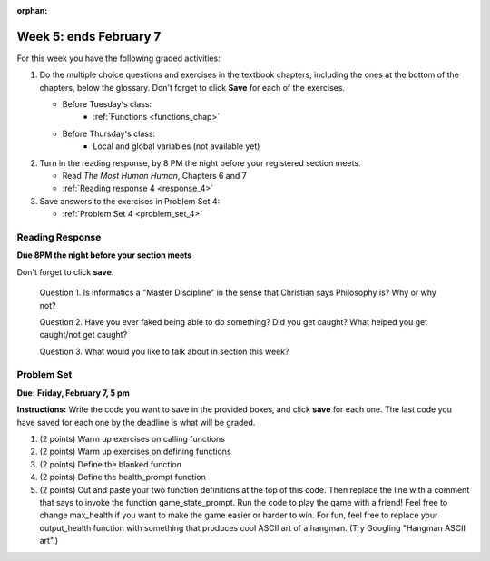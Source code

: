:orphan:

..  Copyright (C) Paul Resnick.  Permission is granted to copy, distribute
    and/or modify this document under the terms of the GNU Free Documentation
    License, Version 1.3 or any later version published by the Free Software
    Foundation; with Invariant Sections being Forward, Prefaces, and
    Contributor List, no Front-Cover Texts, and no Back-Cover Texts.  A copy of
    the license is included in the section entitled "GNU Free Documentation
    License".

.. highlight:: python
    :linenothreshold: 500

Week 5: ends February 7
=======================

For this week you have the following graded activities:

1. Do the multiple choice questions and exercises in the textbook chapters, including the ones at the bottom of the chapters, below the glossary. Don't forget to click **Save** for each of the exercises.

   * Before Tuesday's class:      
      * :ref:`Functions <functions_chap>` 
   
   * Before Thursday's class:
      * Local and global variables (not available yet)

#. Turn in the reading response, by 8 PM the night before your registered section meets.

   * Read *The Most Human Human*, Chapters 6 and 7
   * :ref:`Reading response 4 <response_4>`

#. Save answers to the exercises in Problem Set 4:

   * :ref:`Problem Set 4 <problem_set_4>`



.. _response_4:

Reading Response
----------------

**Due 8PM the night before your section meets**

Don't forget to click **save**.
   
   Question 1. Is informatics a "Master Discipline" in the sense that Christian says Philosophy is? Why or why not?

   .. actex:: rr_4_1

      # Fill in your response in between the triple quotes
      """

      """

   Question 2. Have you ever faked being able to do something? Did you get caught? What helped you get caught/not get caught?

   .. actex:: rr_4_2

      # Fill in your response in between the triple quotes
      """

      """

   Question 3. What would you like to talk about in section this week?
   
   .. actex:: rr_4_3

      # Fill in your response in between the triple quotes
      """

      """

.. _problem_set_4:

Problem Set
-----------

**Due:** **Friday, February 7, 5 pm**

**Instructions:** Write the code you want to save in the provided boxes, and click **save** for each one. 
The last code you have saved for each one by the deadline is what will be graded.


1. (2 points) Warm up exercises on calling functions

   .. actex:: ps_4_1

      def add_em_up(L):
         sum = 0
         for x in L:
            sum = sum + x
         return sum
         
      def longer(x, y):
         if len(x) > len(y):
            return x
         elif len(x) < len(y):
            return y
         else:
            return "same length"

      # Write code that invokes add_em_up in order to compute the sum of the
      # numbers from 1 through 20 (hint: try printing range(21))
      
      # Write code that invokes the longer function to determine 
      # whether "supercalifragilisticexpialidocious" or "antidisestablishmentariansim" is longer)

#. (2 points) Warm up exercises on defining functions

   .. actex:: ps_4_2
   
      # Define a function square that takes a number and returns that number multiplied by itself
      
      # Define a function is_prefix that takes two strings and returns True if the 
      # first one is a prefix of the second one, False otherwise.
      
      print(square(3))
      #should be 9
      
      print(prefix("He", "Hello"))
      # should be True
      print(prefix("He", "I said Hello"))
      # should be False
   
#. (2 points) Define the blanked function

   .. actex:: ps_4_3

      # define the function blanked(). 
      # It takes a word and a string of letters that have been revealed.
      # It should return a string with the same number of characters as
      # the original word, but with the unrevealed characters replaced by _ 
            
      def blanked(word, revealed_letters):
      
      print(blanked("Hello", "el"))
      #should output _ell_
   
#. (2 points) Define the health_prompt function

   .. actex:: ps_4_4

      #define the function health_prompt(). The first parameter is the current
      #health and the second the maximum health. It should return a string with + signs for
      #the current health and - signs for the health that has been lost
      
      
      print(health_prompt(3, 7))
      #this should produce the output
      #health: +++----
      
      print(health_prompt(0, 4))
      #this should produce the output
      #health: ----

     
#. (2 points) Cut and paste your two function definitions at the top of this code. Then replace the line with a comment that says to invoke the function game_state_prompt. Run the code to play the game with a friend! Feel free to change max_health if you want to make the game easier or harder to win. For fun, feel free to replace your output_health function with something that produces cool ASCII art of a hangman. (Try Googling "Hangman ASCII art".)

   .. activecode:: ps_4_5

      def game_state_prompt(txt, h, m_h, word, guesses):
          res = txt + "\n"
          res = res + health_prompt(h, m_h) + "\n"
          if guesses != "":
              res = res + "Guesses so far: " + guesses.upper() + "\n"
          else:
              res = res + "No guesses so far" + "\n"
          res = res + "Word: " + blanked(word, guesses) + "\n"
          
          return(res)
      
      def main():
          max_health = 3
          health = max_health
          #to_guess = raw_input("What's the word to guess? (Don't let the player see it!)")
          to_guess = "Reno"
          to_guess = to_guess.upper() # everything in all capitals to avoid confusion
          guesses_so_far = ""
          game_over = False
      
          feedback = "let's get started"

          # Now interactively ask the user to guess
          while not game_over:
              # replace this comment with code that invokes game_state_prompt and assign the return value to the variable prompt
              next_guess = raw_input(prompt)
              next_guess = next_guess.upper()
              feedback = ""
              if len(next_guess) != 1:
                  feedback = "I only understand single letter guesses. Please try again."     
              elif next_guess in guesses_so_far:
                  feedback = "You already guessed that"
              else:
                  guesses_so_far = guesses_so_far + next_guess
                  if next_guess in to_guess:
                      if blanked(to_guess, guesses_so_far) == to_guess:
                          feedback = "Congratulations"
                          game_over = True
                      else:
                          feedback = "Yes, that letter is in the word"
                  else: # next_guess is not in the word to_guess
                      feedback = "Sorry, " + next_guess + " is not in the word."
                      health = health - 1
                      if health <= 0:
                          feedback = " Waah, waah, waah. Game over."
                          game_over= True
      
          print(feedback)
          print("The word was..." + to_guess)
      
      import sys #don't worry about this line; you'll understand it next week
      sys.setExecutionLimit(60000)     # let the game take up to a minute, 60 * 1000 milliseconds
      main()      
   
    